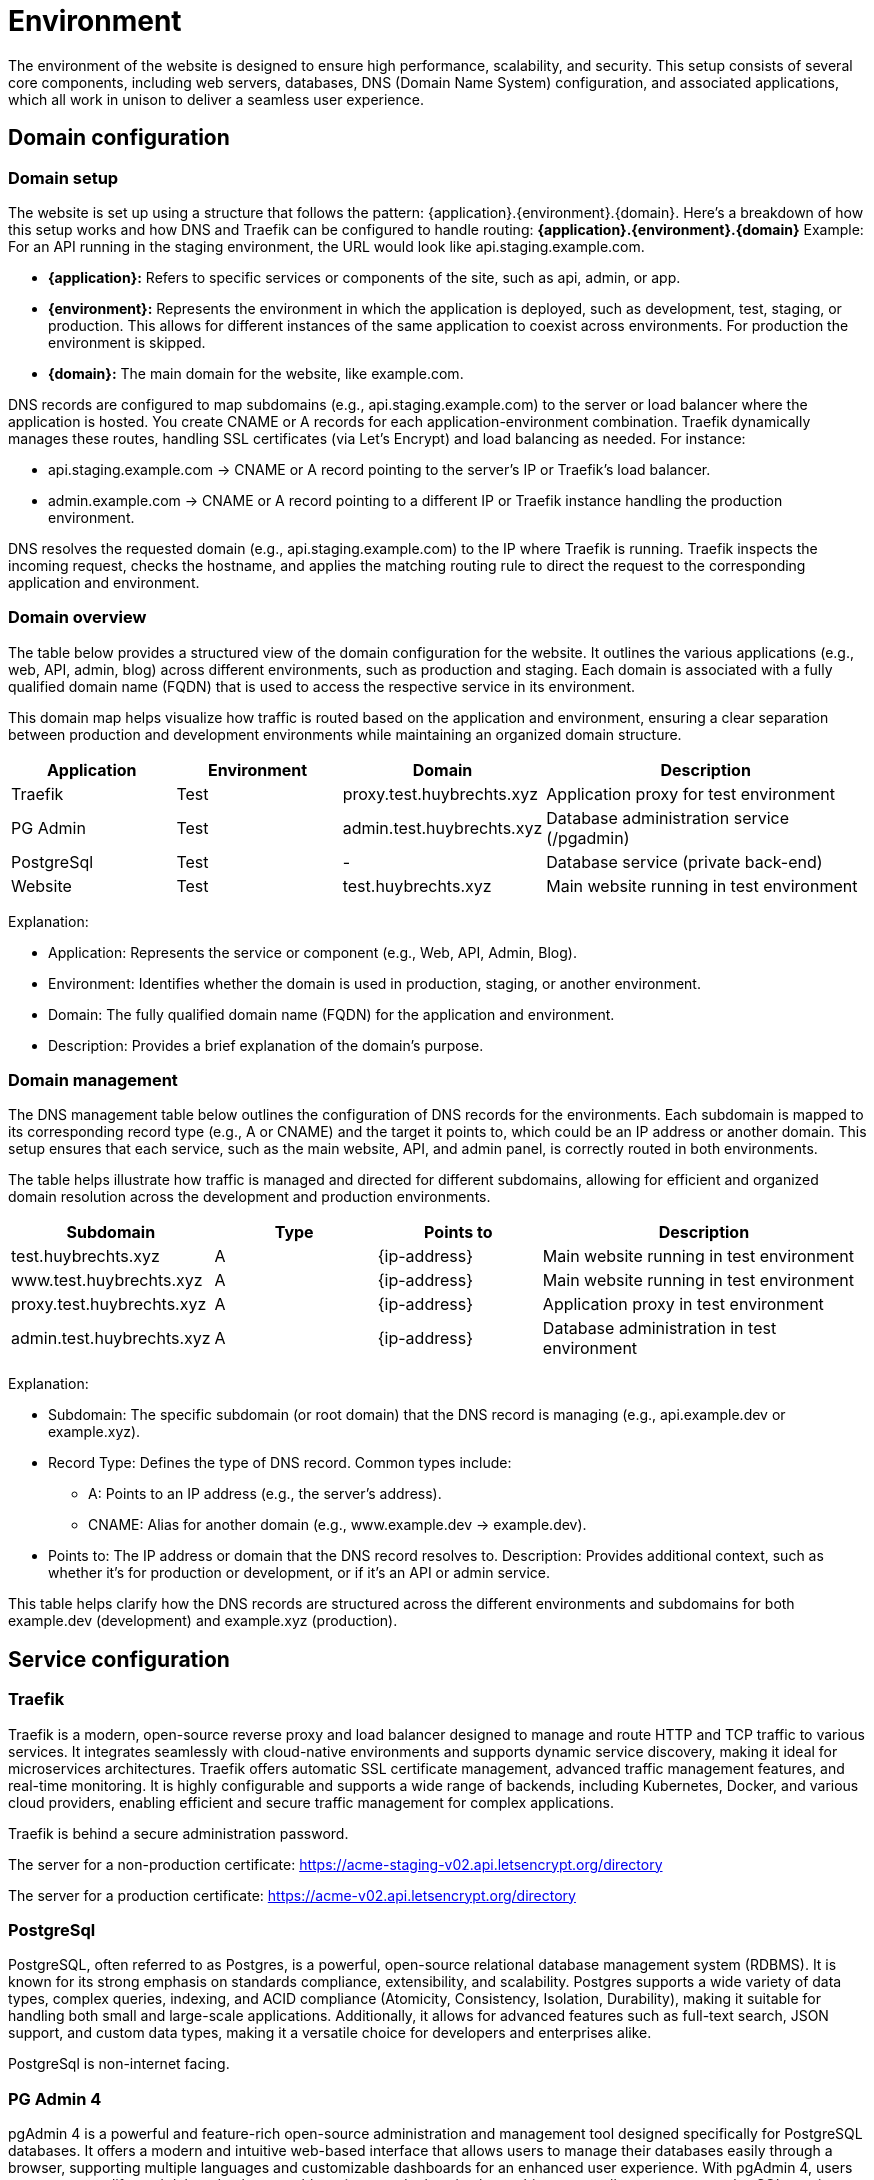 = Environment

The environment of the website is designed to ensure high performance, scalability, and security. This setup consists of several core components, including web servers, databases, DNS (Domain Name System) configuration, and associated applications, which all work in unison to deliver a seamless user experience.

== Domain configuration

=== Domain setup

The website is set up using a structure that follows the pattern: {application}.{environment}.{domain}. Here's a breakdown of how this setup works and how DNS and Traefik can be configured to handle routing: *{application}.{environment}.{domain}* Example: For an API running in the staging environment, the URL would look like api.staging.example.com.

- *{application}:* Refers to specific services or components of the site, such as api, admin, or app.
- *{environment}:* Represents the environment in which the application is deployed, such as development, test, staging, or production. This allows for different instances of the same application to coexist across environments. For production the environment is skipped.
- *{domain}:* The main domain for the website, like example.com.

DNS records are configured to map subdomains (e.g., api.staging.example.com) to the server or load balancer where the application is hosted. You create CNAME or A records for each application-environment combination. Traefik dynamically manages these routes, handling SSL certificates (via Let's Encrypt) and load balancing as needed. For instance:

- api.staging.example.com → CNAME or A record pointing to the server's IP or Traefik's load balancer.
- admin.example.com → CNAME or A record pointing to a different IP or Traefik instance handling the production environment.

DNS resolves the requested domain (e.g., api.staging.example.com) to the IP where Traefik is running. Traefik inspects the incoming request, checks the hostname, and applies the matching routing rule to direct the request to the corresponding application and environment.

=== Domain overview

The table below provides a structured view of the domain configuration for the website. It outlines the various applications (e.g., web, API, admin, blog) across different environments, such as production and staging. Each domain is associated with a fully qualified domain name (FQDN) that is used to access the respective service in its environment.

This domain map helps visualize how traffic is routed based on the application and environment, ensuring a clear separation between production and development environments while maintaining an organized domain structure.

[cols="1,1,1,2", options="header"]
|===
| Application  | Environment   | Domain                    | Description

| Traefik      | Test          | proxy.test.huybrechts.xyz | Application proxy for test environment
| PG Admin     | Test          | admin.test.huybrechts.xyz | Database administration service (/pgadmin)
| PostgreSql   | Test          | -                         | Database service (private back-end)
| Website      | Test          | test.huybrechts.xyz       | Main website running in test environment

|===

Explanation:

- Application: Represents the service or component (e.g., Web, API, Admin, Blog).
- Environment: Identifies whether the domain is used in production, staging, or another environment.
- Domain: The fully qualified domain name (FQDN) for the application and environment.
- Description: Provides a brief explanation of the domain's purpose.

=== Domain management

The DNS management table below outlines the configuration of DNS records for the environments. Each subdomain is mapped to its corresponding record type (e.g., A or CNAME) and the target it points to, which could be an IP address or another domain. This setup ensures that each service, such as the main website, API, and admin panel, is correctly routed in both environments.

The table helps illustrate how traffic is managed and directed for different subdomains, allowing for efficient and organized domain resolution across the development and production environments.

[cols="1,1,1,2", options="header"]
|===
| Subdomain                         | Type | Points to        | Description

| test.huybrechts.xyz               | A    | {ip-address}     | Main website running in test environment
| www.test.huybrechts.xyz           | A    | {ip-address}     | Main website running in test environment
| proxy.test.huybrechts.xyz         | A    | {ip-address}     | Application proxy in test environment
| admin.test.huybrechts.xyz         | A    | {ip-address}     | Database administration in test environment

|===

Explanation:

- Subdomain: The specific subdomain (or root domain) that the DNS record is managing (e.g., api.example.dev or example.xyz).
- Record Type: Defines the type of DNS record. Common types include:
  * A: Points to an IP address (e.g., the server's address).
  * CNAME: Alias for another domain (e.g., www.example.dev → example.dev).
- Points to: The IP address or domain that the DNS record resolves to.
Description: Provides additional context, such as whether it's for production or development, or if it's an API or admin service.

This table helps clarify how the DNS records are structured across the different environments and subdomains for both example.dev (development) and example.xyz (production).

== Service configuration

=== Traefik

Traefik is a modern, open-source reverse proxy and load balancer designed to manage and route HTTP and TCP traffic to various services. It integrates seamlessly with cloud-native environments and supports dynamic service discovery, making it ideal for microservices architectures. Traefik offers automatic SSL certificate management, advanced traffic management features, and real-time monitoring. It is highly configurable and supports a wide range of backends, including Kubernetes, Docker, and various cloud providers, enabling efficient and secure traffic management for complex applications.

Traefik is behind a secure administration password.

The server for a non-production certificate:
https://acme-staging-v02.api.letsencrypt.org/directory

The server for a production certificate:
https://acme-v02.api.letsencrypt.org/directory

=== PostgreSql

PostgreSQL, often referred to as Postgres, is a powerful, open-source relational database management system (RDBMS). It is known for its strong emphasis on standards compliance, extensibility, and scalability. Postgres supports a wide variety of data types, complex queries, indexing, and ACID compliance (Atomicity, Consistency, Isolation, Durability), making it suitable for handling both small and large-scale applications. Additionally, it allows for advanced features such as full-text search, JSON support, and custom data types, making it a versatile choice for developers and enterprises alike.

PostgreSql is non-internet facing.

=== PG Admin 4

pgAdmin 4 is a powerful and feature-rich open-source administration and management tool designed specifically for PostgreSQL databases. It offers a modern and intuitive web-based interface that allows users to manage their databases easily through a browser, supporting multiple languages and customizable dashboards for an enhanced user experience. With pgAdmin 4, users can create, modify, and delete databases, tables, views, and other database objects, as well as execute complex SQL queries using a powerful query editor that includes syntax highlighting, code completion, and query history features. The tool also provides options for visualizing data through charts and graphs, facilitating data analysis. User management capabilities allow for detailed control over roles and privileges, ensuring secure access to database functionalities. Additionally, pgAdmin 4 supports managing multiple PostgreSQL servers and databases simultaneously, making it ideal for diverse environments. It simplifies backup and restoration processes with built-in tools and supports various PostgreSQL extensions to enhance functionality. Overall, pgAdmin 4 serves as an essential resource for database administrators, developers, and data analysts, streamlining PostgreSQL database management and administration.

pgAdmin 4 is behind a secure administration password.

=== Website

The Huybrechts XYZ website.

== Environment configuration

The environment configuration for our application is structured to facilitate development, testing, and production processes, ensuring stability and reliability at each stage. The *development environment*, referred to as *DEV*, serves as a space for developers to build and test new features, enabling quick iterations and immediate feedback. 

The *testing environment* is labeled as *TST* and is *unstable*. This is where new code changes are rigorously evaluated to identify potential issues before they reach the staging phase. This environment is essential for running various tests, including unit, integration, and performance tests, allowing for thorough examination of features and functionalities in a controlled setting. In this environment, there is no concern for data stability, as it is primarily focused on code changes and functionality testing, often using mock data or temporary datasets. *Data is regularly reset or reinitialized!*

The *staging environment* is designed to be*stable*, serving as a replica of the production environment. It provides a safe platform for final testing and quality assurance, ensuring that all features perform as expected under conditions that closely mirror the live environment. This allows the team to validate data migrations, integrations, and other features before they are pushed to production, reducing the risk of issues once live. *Data is regularly reset or reinitialized!*

Finally, the *production environment* is the *stable* release version of the application. It is the environment where the application is made available to end-users, and utmost reliability is crucial. By clearly defining these environments, we establish a robust framework for development, testing, and deployment, ultimately leading to higher quality applications and enhanced user satisfaction. In this environment, data stability is paramount; all data is secure, regularly backed up, and kept intact to ensure user trust and application reliability. Proper measures are in place to protect sensitive information and maintain the integrity of user data, ensuring that the application runs smoothly and efficiently for its intended audience.

=== Environments and secrets

In modern application development, managing sensitive information such as credentials, API keys, and configuration settings is crucial for maintaining security and integrity. All environment variables (envvars) in our setup are utilized as secrets to protect sensitive data from exposure in code repositories and during runtime. These secrets are securely stored in GitHub environment secrets, ensuring that access is restricted and controlled.

The deployment process is managed through our CI/CD pipeline, which automatically retrieves and injects these secrets into the application as needed. This streamlined approach enhances security by ensuring that sensitive information is not hard-coded into files or directly exposed in the source code.

Below is an overview of all the secrets utilized in the pipeline, as well as those defined in Docker Compose files and application configuration files. They are maintained for each environment.

[cols="1,1,2,1", options="header"]
|====
| Secret Name       | Type   | Description                      | Example

| APP_DATA_URL      | Secret | Database connection              | DS://{username}:{password}@{database}
| APP_DATA_NAME     | Secret | Database name                    | appdata
| APP_DATA_USERNAME | Secret | DB Admin                         | admin1
| APP_DATA_PASSWORD | Secret | DB Password                      | 1234
| APP_DATA_CONTEXT  | Secret | Select specific connectionstring | SqliteContext

| APP_HOST_EMAIL    | Secret | Server e-mail                    | a@b.com
| APP_HOST_USERNAME | Secret | Server username                  | user1
| APP_HOST_PASSWORD | Secret | Server password                  | 1234
| APP_HOST_SERVER   | Secret | Server IP                        | 10.0.0.1
| APP_HOST_PORT     | Secret | SSH Port                         | 22

| APP_AUTH_GOOGLE   | Secret | Json with clientid and secret    | { ClientId: abc, ClientSecret: 123}
| APP_SMTP_OPTIONS  | Secret | Json with SmtpServerOptions      | { Server: ... }

| REGISTRY_USERNAME | Secret | Container registry username      | user1
| REGISTRY_PASSWORD | Secret | Container registry password      | 1234
|====

=== Application structure

The application is organized into a structured directory layout that facilitates efficient management and scalability. At the top level, the app directory contains several key subdirectories:

app
 ├── cert +
 ├── data +
 │ ├── pgadmin +
 │ └── pgdata +
 └── logs +

- cert: This folder is designated for storing SSL/TLS certificates, and encryption keys ensuring secure communication between the application and its users.
- data: This directory houses critical data components. Within it, there are two important subdirectories:
  * pgadmin: This subdirectory contains configuration and data files specific to pgAdmin, the PostgreSQL database management tool, facilitating database administration.
  * pgdata: This folder is used to store the actual PostgreSQL database data files, ensuring persistence and integrity of the database.
- logs: This directory is responsible for storing application log files, which are essential for monitoring application performance and troubleshooting issues.

== Continuous integration and delivery

Continuous Integration (CI) and Continuous Deployment (CD) are essential practices in modern software development that promote rapid and reliable delivery of applications. CI involves the frequent integration of code changes into a shared repository, often facilitated by version control systems like Git. This process allows developers to detect and fix issues early, improving code quality and accelerating the development cycle.

In our workflow, when a code change is merged into the main branch of the Git repository, a CI pipeline is automatically triggered. This pipeline runs a series of tests to ensure that the new changes do not introduce any bugs or regressions, maintaining the stability of the codebase.

In addition to the automated pipeline for testing, we have separate pipelines for deploying to the staging and production environments. However, these pipelines are run manually to ensure that deployments are deliberate and well-coordinated, allowing for additional checks and balances before changes are pushed to these critical environments. This structured approach to CI/CD enables a smoother development process while ensuring the reliability and quality of the application at every stage.

=== Automated environment deployment

The deployment process for an environment is orchestrated through a series of well-defined jobs within a CI/CD pipeline. When a deployment is triggered, the workflow initiates the following sequence of actions:

1. *Initialization of the Server*: If specified, the pipeline begins by executing the *init-server* job, which connects to the target server via SSH. This job ensures that essential packages, including Docker and Docker Compose, are installed and configured. Additionally, it sets up the firewall rules to enhance security, ensuring that the server is ready for subsequent operations.

2. *Server Update*: The *update-server* job is executed next, which updates the server configuration. It creates necessary application directories if they do not already exist and handles Docker secrets management. Secrets, such as database credentials and API keys, are checked and created as Docker secrets to ensure secure access during deployment.

3. *Building the Website*: The *build-website* job compiles the application, restoring dependencies, building the project, and running tests to ensure functionality. Upon successful completion, the Docker image for the website is built and pushed to a Docker registry.

4. *Deploy Generic Configuration*: The *deploy-generic* job follows, where configuration files specific to the environment (e.g., `src/compose.${{ inputs.environment }}.yml`) are transferred to the server using SCP (Secure Copy Protocol). This setup prepares the environment for deployment.

5. *Deployment of Docker Swarm Stack*: Finally, depending on the specified input, either *deploy-stack-build* or *deploy-stack-nobuild* jobs are executed. These jobs deploy the Docker stack using the configuration file specific to the environment, initiating the application services defined in the Compose file. This ensures that the application is up and running in the desired environment.

Throughout this process, logs are maintained to track deployment activities, helping with troubleshooting and monitoring the health of the application. The entire deployment cycle is structured to ensure reliability, security, and a seamless transition from code changes to a live application environment.

